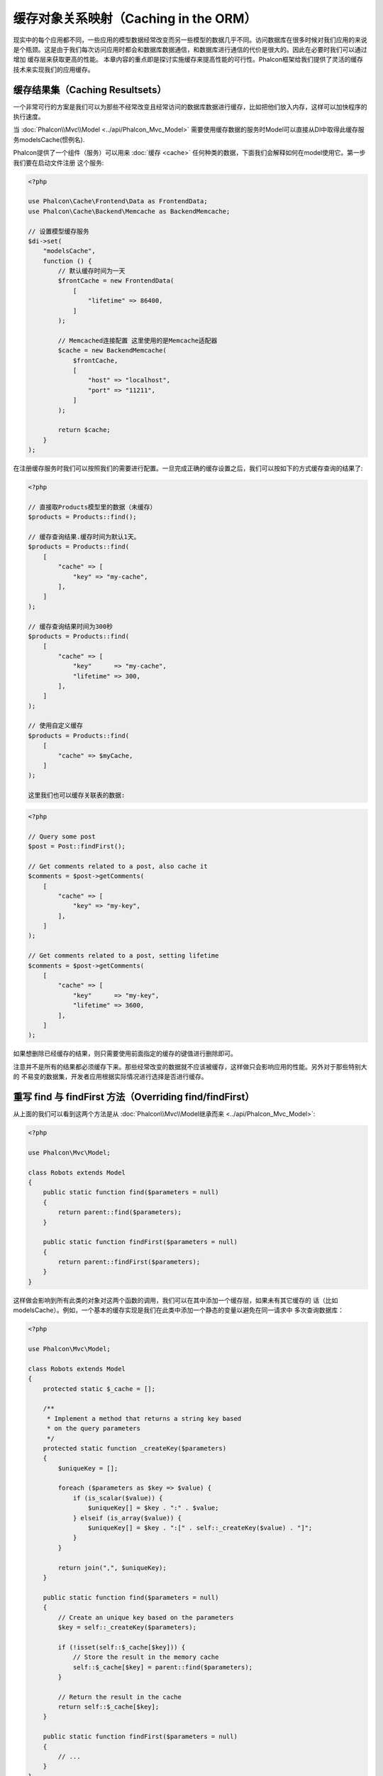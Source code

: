 缓存对象关系映射（Caching in the ORM）
======================================

现实中的每个应用都不同，一些应用的模型数据经常改变而另一些模型的数据几乎不同。访问数据库在很多时候对我们应用的来说
是个瓶颈。这是由于我们每次访问应用时都会和数据库数据通信，和数据库进行通信的代价是很大的。因此在必要时我们可以通过增加
缓存层来获取更高的性能。
本章内容的重点即是探讨实施缓存来提高性能的可行性。Phalcon框架给我们提供了灵活的缓存技术来实现我们的应用缓存。

缓存结果集（Caching Resultsets）
--------------------------------
一个非常可行的方案是我们可以为那些不经常改变且经常访问的数据库数据进行缓存，比如把他们放入内存，这样可以加快程序的执行速度。

当 :doc:`Phalcon\\Mvc\\Model <../api/Phalcon_Mvc_Model>` 需要使用缓存数据的服务时Model可以直接从DI中取得此缓存服务modelsCache(惯例名).

Phalcon提供了一个组件（服务）可以用来 :doc:`缓存 <cache>` 任何种类的数据，下面我们会解释如何在model使用它。第一步我们要在启动文件注册
这个服务:

.. code-block:: php

    <?php

    use Phalcon\Cache\Frontend\Data as FrontendData;
    use Phalcon\Cache\Backend\Memcache as BackendMemcache;

    // 设置模型缓存服务
    $di->set(
        "modelsCache",
        function () {
            // 默认缓存时间为一天
            $frontCache = new FrontendData(
                [
                    "lifetime" => 86400,
                ]
            );

            // Memcached连接配置 这里使用的是Memcache适配器
            $cache = new BackendMemcache(
                $frontCache,
                [
                    "host" => "localhost",
                    "port" => "11211",
                ]
            );

            return $cache;
        }
    );

在注册缓存服务时我们可以按照我们的需要进行配置。一旦完成正确的缓存设置之后，我们可以按如下的方式缓存查询的结果了:

.. code-block:: php

    <?php

    // 直接取Products模型里的数据（未缓存）
    $products = Products::find();

    // 缓存查询结果.缓存时间为默认1天。
    $products = Products::find(
        [
            "cache" => [
                "key" => "my-cache",
            ],
        ]
    );

    // 缓存查询结果时间为300秒
    $products = Products::find(
        [
            "cache" => [
                "key"      => "my-cache",
                "lifetime" => 300,
            ],
        ]
    );

    // 使用自定义缓存
    $products = Products::find(
        [
            "cache" => $myCache,
        ]
    );

    这里我们也可以缓存关联表的数据:

.. code-block:: php

    <?php

    // Query some post
    $post = Post::findFirst();

    // Get comments related to a post, also cache it
    $comments = $post->getComments(
        [
            "cache" => [
                "key" => "my-key",
            ],
        ]
    );

    // Get comments related to a post, setting lifetime
    $comments = $post->getComments(
        [
            "cache" => [
                "key"      => "my-key",
                "lifetime" => 3600,
            ],
        ]
    );

如果想删除已经缓存的结果，则只需要使用前面指定的缓存的键值进行删除即可。

注意并不是所有的结果都必须缓存下来。那些经常改变的数据就不应该被缓存，这样做只会影响应用的性能。另外对于那些特别大的
不易变的数据集，开发者应用根据实际情况进行选择是否进行缓存。

重写 find 与 findFirst 方法（Overriding find/findFirst）
--------------------------------------------------------
从上面的我们可以看到这两个方法是从 :doc:`Phalcon\\Mvc\\Model继承而来 <../api/Phalcon_Mvc_Model>`:

.. code-block:: php

    <?php

    use Phalcon\Mvc\Model;

    class Robots extends Model
    {
        public static function find($parameters = null)
        {
            return parent::find($parameters);
        }

        public static function findFirst($parameters = null)
        {
            return parent::findFirst($parameters);
        }
    }

这样做会影响到所有此类的对象对这两个函数的调用，我们可以在其中添加一个缓存层，如果未有其它缓存的
话（比如modelsCache）。例如，一个基本的缓存实现是我们在此类中添加一个静态的变量以避免在同一请求中
多次查询数据库：

.. code-block:: php

    <?php

    use Phalcon\Mvc\Model;

    class Robots extends Model
    {
        protected static $_cache = [];

        /**
         * Implement a method that returns a string key based
         * on the query parameters
         */
        protected static function _createKey($parameters)
        {
            $uniqueKey = [];

            foreach ($parameters as $key => $value) {
                if (is_scalar($value)) {
                    $uniqueKey[] = $key . ":" . $value;
                } elseif (is_array($value)) {
                    $uniqueKey[] = $key . ":[" . self::_createKey($value) . "]";
                }
            }

            return join(",", $uniqueKey);
        }

        public static function find($parameters = null)
        {
            // Create an unique key based on the parameters
            $key = self::_createKey($parameters);

            if (!isset(self::$_cache[$key])) {
                // Store the result in the memory cache
                self::$_cache[$key] = parent::find($parameters);
            }

            // Return the result in the cache
            return self::$_cache[$key];
        }

        public static function findFirst($parameters = null)
        {
            // ...
        }
    }

访问数据要远比计算key值慢的多，我们在这里定义自己需要的key生成方式。注意好的键可以避免冲突，这样就可以依据不同的key值
取得不同的缓存结果。

上面的例子中我们把缓存放在了内存中，这做为第一级的缓存。当然我们也可以在第一层缓存的基本上实现第二层的缓存比如使用
APC/XCache或是使用NoSQL数据库（如MongoDB等）：

.. code-block:: php

    <?php

    public static function find($parameters = null)
    {
        // Create an unique key based on the parameters
        $key = self::_createKey($parameters);

        if (!isset(self::$_cache[$key])) {
            // We're using APC as second cache
            if (apc_exists($key)) {

                $data = apc_fetch($key);

                // Store the result in the memory cache
                self::$_cache[$key] = $data;

                return $data;
            }

            // There are no memory or apc cache
            $data = parent::find($parameters);

            // Store the result in the memory cache
            self::$_cache[$key] = $data;

            // Store the result in APC
            apc_store($key, $data);

            return $data;
        }

        // Return the result in the cache
        return self::$_cache[$key];
    }

这样我们可以对每个模型的缓存进行完全的控制，如果其他的模型也需要共用此缓存，可以建立一个模型缓存基类：

.. code-block:: php

    <?php

    use Phalcon\Mvc\Model;

    class CacheableModel extends Model
    {
        protected static function _createKey($parameters)
        {
            // ... Create a cache key based on the parameters
        }

        public static function find($parameters = null)
        {
            // ... Custom caching strategy
        }

        public static function findFirst($parameters = null)
        {
            // ... Custom caching strategy
        }
    }

然后把这个类作为其它缓存类的基类：

.. code-block:: php

    <?php

    class Robots extends CacheableModel
    {

    }

强制缓存（Forcing Cache）
-------------------------
前面的例子中我们在 :doc:`Phalcon\\Mvc\\Model <../api/Phalcon_Mvc_Model>` 中使用框架内建的缓存组件。为实现强制缓存我们传递了cache作为参数：

.. code-block:: php

    <?php

    // 缓存查询结果5分钟
    $products = Products::find(
        [
            "cache" => [
                "key"      => "my-cache",
                "lifetime" => 300,
            ],
        ]
    );

这给了我们自由选择需要缓存的查询结果，但是如果我们想对模型中的所有查询结果进行缓存，那么我们可以重写find/findFirst方法：

.. code-block:: php

    <?php

    use Phalcon\Mvc\Model;

    class Robots extends Model
    {
        protected static function _createKey($parameters)
        {
            // ... Create a cache key based on the parameters
        }

        public static function find($parameters = null)
        {
            // Convert the parameters to an array
            if (!is_array($parameters)) {
                $parameters = [$parameters];
            }

            // Check if a cache key wasn't passed
            // and create the cache parameters
            if (!isset($parameters["cache"])) {
                $parameters["cache"] = [
                    "key"      => self::_createKey($parameters),
                    "lifetime" => 300,
                ];
            }

            return parent::find($parameters);
        }

        public static function findFirst($parameters = null)
        {
            // ...
        }

    }

缓存 PHQL 查询（Caching PHQL Queries）
--------------------------------------
ORM中的所有查询，不论多高级的查询方法，内部都是通过PHQL进行实现的。PHQL可以让我们非常自由的创建各种查询，当然这些查询也可以被缓存：

.. code-block:: php

    <?php

    $phql = "SELECT * FROM Cars WHERE name = :name:";

    $query = $this->modelsManager->createQuery($phql);

    $query->cache(
        [
            "key"      => "cars-by-name",
            "lifetime" => 300,
        ]
    );

    $cars = $query->execute(
        [
            "name" => "Audi",
        ]
    );

如果不想使用隐式的缓存，尽管使用你想用的缓存方式：

.. code-block:: php

    <?php

    $phql = "SELECT * FROM Cars WHERE name = :name:";

    $cars = $this->modelsManager->executeQuery(
        $phql,
        [
            "name" => "Audi",
        ]
    );

    apc_store("my-cars", $cars);

可重用的相关记录（Reusable Related Records）
--------------------------------------------
一些模型可能与其他模型之间有关联关系。下面的例子可以让我们非常容易的在内存中检索相关联的数据：

.. code-block:: php

    <?php

    // Get some invoice
    $invoice = Invoices::findFirst();

    // Get the customer related to the invoice
    $customer = $invoice->customer;

    // Print his/her name
    echo $customer->name, "\n";

这个例子非常简单，依据查询到的订单信息取得用户信息之后再取得用户名。下面的例子也是如此：我们查询了一些订单的信息，然后取得这些订单相关联
用户的信息，之后取得用户名：

.. code-block:: php

    <?php

    // Get a set of invoices
    // SELECT * FROM invoices;
    $invoices = Invoices::find();

    foreach ($invoices as $invoice) {
        // Get the customer related to the invoice
        // SELECT * FROM customers WHERE id = ?;
        $customer = $invoice->customer;

        // Print his/her name
        echo $customer->name, "\n";
    }

每个客户可能会有一个或多个帐单，这就意味着客户对象没必须取多次。为了避免一次次的重复取客户信息，我们这里设置关系为reusable为true,
这样ORM就可以重复使用客户信息：

.. code-block:: php

    <?php

    use Phalcon\Mvc\Model;

    class Invoices extends Model
    {
        public function initialize()
        {
            $this->belongsTo(
                "customers_id",
                "Customer",
                "id",
                [
                    "reusable" => true,
                ]
            );
        }
    }

此Cache存在于内存中，这意味着当请求结束时缓存数据即被释放。我们也可以通过重写模型管理器的方式实现更加复杂的缓存：

.. code-block:: php

    <?php

    use Phalcon\Mvc\Model\Manager as ModelManager;

    class CustomModelsManager extends ModelManager
    {
        /**
         * Returns a reusable object from the cache
         *
         * @param string $modelName
         * @param string $key
         * @return object
         */
        public function getReusableRecords($modelName, $key)
        {
            // If the model is Products use the APC cache
            if ($modelName === "Products") {
                return apc_fetch($key);
            }

            // For the rest, use the memory cache
            return parent::getReusableRecords($modelName, $key);
        }

        /**
         * Stores a reusable record in the cache
         *
         * @param string $modelName
         * @param string $key
         * @param mixed $records
         */
        public function setReusableRecords($modelName, $key, $records)
        {
            // If the model is Products use the APC cache
            if ($modelName === "Products") {
                apc_store($key, $records);

                return;
            }

            // For the rest, use the memory cache
            parent::setReusableRecords($modelName, $key, $records);
        }
    }

别忘记注册模型管理器到DI中：

.. code-block:: php

    <?php

    $di->setShared(
        "modelsManager",
        function () {
            return new CustomModelsManager();
        }
    );

缓存相关记录（Caching Related Records）
---------------------------------------
当使用find或findFirst查询关联数据时，ORM内部会自动的依据以下规则创建查询条件：

+---------------------+-----------------------------------------------------------------------------------------+---------------------+
| 类型                | 描述                                                                                    | 隐含方法            |
+=====================+=========================================================================================+=====================+
| Belongs-To          | 直接的返回模型相关的记录                                                                | findFirst           |
+---------------------+-----------------------------------------------------------------------------------------+---------------------+
| Has-One             | 直接的返回模型相关的记录                                                                | findFirst           |
+---------------------+-----------------------------------------------------------------------------------------+---------------------+
| Has-Many            | 返回模型相关的记录集合                                                                  | find                |
+---------------------+-----------------------------------------------------------------------------------------+---------------------+

这意味着当我们取得关联记录时，我们需要解析如何取得数据的方法：

.. code-block:: php

    <?php

    // Get some invoice
    $invoice = Invoices::findFirst();

    // Get the customer related to the invoice
    $customer = $invoice->customer; // Invoices::findFirst("...");

    // Same as above
    $customer = $invoice->getCustomer(); // Invoices::findFirst("...");

因此，我们可以替换掉Invoices模型中的findFirst方法然后实现我们使用适合的方法

.. code-block:: php

    <?php

    use Phalcon\Mvc\Model;

    class Invoices extends Model
    {
        public static function findFirst($parameters = null)
        {
            // ... Custom caching strategy
        }
    }

递归缓存相关记录（Caching Related Records Recursively）
-------------------------------------------------------
在这种场景下我们假定我们每次取主记录时都会取模型的关联记录，如果我们此时保存这些记录可能会为我们的系统带来一些性能上的提升：

.. code-block:: php

    <?php

    use Phalcon\Mvc\Model;

    class Invoices extends Model
    {
        protected static function _createKey($parameters)
        {
            // ... Create a cache key based on the parameters
        }

        protected static function _getCache($key)
        {
            // Returns data from a cache
        }

        protected static function _setCache($key)
        {
            // Stores data in the cache
        }

        public static function find($parameters = null)
        {
            // Create a unique key
            $key = self::_createKey($parameters);

            // Check if there are data in the cache
            $results = self::_getCache($key);

            // Valid data is an object
            if (is_object($results)) {
                return $results;
            }

            $results = [];

            $invoices = parent::find($parameters);

            foreach ($invoices as $invoice) {
                // Query the related customer
                $customer = $invoice->customer;

                // Assign it to the record
                $invoice->customer = $customer;

                $results[] = $invoice;
            }

            // Store the invoices in the cache + their customers
            self::_setCache($key, $results);

            return $results;
        }

        public function initialize()
        {
            // Add relations and initialize other stuff
        }
    }

从已经缓存的订单中取得用户信息，可以减少系统的负载。注意我们也可以使用PHQL来实现这个，下面使用了PHQL来实现：

.. code-block:: php

    <?php

    use Phalcon\Mvc\Model;

    class Invoices extends Model
    {
        public function initialize()
        {
            // Add relations and initialize other stuff
        }

        protected static function _createKey($conditions, $params)
        {
            // ... Create a cache key based on the parameters
        }

        public function getInvoicesCustomers($conditions, $params = null)
        {
            $phql = "SELECT Invoices.*, Customers.* FROM Invoices JOIN Customers WHERE " . $conditions;

            $query = $this->getModelsManager()->executeQuery($phql);

            $query->cache(
                [
                    "key"      => self::_createKey($conditions, $params),
                    "lifetime" => 300,
                ]
            );

            return $query->execute($params);
        }

    }

基于条件的缓存（Caching based on Conditions）
---------------------------------------------
此例中，根据不同的条件实施缓存：

+---------------------+--------------------+
|类型                 |缓存                |
+=====================+====================+
| 1 - 10000           | mongo1             |
+---------------------+--------------------+
| 10000 - 20000       | mongo2             |
+---------------------+--------------------+
| > 20000             | mongo3             |
+---------------------+--------------------+

最简单的方式即是为模型类添加一个静态的方法，此方法中我们指定要使用的缓存：

.. code-block:: php

    <?php

    use Phalcon\Mvc\Model;

    class Robots extends Model
    {
        public static function queryCache($initial, $final)
        {
            if ($initial >= 1 && $final < 10000) {
                return self::find(
                    [
                        "id >= " . $initial . " AND id <= " . $final,
                        "cache" => [
                            "service" => "mongo1",
                        ],
                    ]
                );
            }

            if ($initial >= 10000 && $final <= 20000) {
                return self::find(
                    [
                        "id >= " . $initial . " AND id <= " . $final,
                        "cache" => [
                            "service" => "mongo2",
                        ],
                    ]
                );
            }

            if ($initial > 20000) {
                return self::find(
                    [
                        "id >= " . $initial,
                        "cache" => [
                            "service" => "mongo3",
                        ],
                    ]
                );
            }
        }
    }

这个方法是可以解决问题，不过如果我们需要添加其它的参数比如排序或条件等等，我们还要创建更复杂的方法。另外当我们使用find/findFirst来查询关联数据时此方法亦会失效：

.. code-block:: php

    <?php

    $robots = Robots::find("id < 1000");
    $robots = Robots::find("id > 100 AND type = 'A'");
    $robots = Robots::find("(id > 100 AND type = 'A') AND id < 2000");

    $robots = Robots::find(
        [
            "(id > ?0 AND type = 'A') AND id < ?1",
            "bind"  => [100, 2000],
            "order" => "type",
        ]
    );

为了实现这个，我们需要拦截中间语言解析，然后书写相关的代码以定制缓存：
首先我们需要创建自定义的创建器，然后我们可以使用它来创建自己定义的查询：

.. code-block:: php

    <?php

    use Phalcon\Mvc\Model\Query\Builder as QueryBuilder;

    class CustomQueryBuilder extends QueryBuilder
    {
        public function getQuery()
        {
            $query = new CustomQuery($this->getPhql());

            $query->setDI($this->getDI());

            return $query;
        }
    }

这里我们返回的是CustomQuery而不是不直接的返回 :doc:`Phalcon\\Mvc\\Model\\Query <../api/Phalcon_Mvc_Model_Query>`， 类定义如下所示：

.. code-block:: php

    <?php

    use Phalcon\Mvc\Model\Query as ModelQuery;

    class CustomQuery extends ModelQuery
    {
        /**
         * The execute method is overridden
         */
        public function execute($params = null, $types = null)
        {
            // Parse the intermediate representation for the SELECT
            $ir = $this->parse();

            // Check if the query has conditions
            if (isset($ir["where"])) {
                // The fields in the conditions can have any order
                // We need to recursively check the conditions tree
                // to find the info we're looking for
                $visitor = new CustomNodeVisitor();

                // Recursively visits the nodes
                $visitor->visit($ir["where"]);

                $initial = $visitor->getInitial();
                $final   = $visitor->getFinal();

                // Select the cache according to the range
                // ...

                // Check if the cache has data
                // ...
            }

            // Execute the query
            $result = $this->_executeSelect($ir, $params, $types);

            // Cache the result
            // ...

            return $result;
        }
    }

这里我们实现了一个帮助类，用递归的方式来检查条件中的查询字段，方便我们了解需要使用缓存的范围（即检查条件以确认实施查询缓存的范围）：

.. code-block:: php

    <?php

    class CustomNodeVisitor
    {
        protected $_initial = 0;

        protected $_final = 25000;

        public function visit($node)
        {
            switch ($node["type"]) {
                case "binary-op":
                    $left  = $this->visit($node["left"]);
                    $right = $this->visit($node["right"]);

                    if (!$left || !$right) {
                        return false;
                    }

                    if ($left === "id") {
                        if ($node["op"] === ">") {
                            $this->_initial = $right;
                        }

                        if ($node["op"] === "=") {
                            $this->_initial = $right;
                        }

                        if ($node["op"] === ">=") {
                            $this->_initial = $right;
                        }

                        if ($node["op"] === "<") {
                            $this->_final = $right;
                        }

                        if ($node["op"] === "<=") {
                            $this->_final = $right;
                        }
                    }

                    break;

                case "qualified":
                    if ($node["name"] === "id") {
                        return "id";
                    }

                    break;

                case "literal":
                    return $node["value"];

                default:
                    return false;
            }
        }

        public function getInitial()
        {
            return $this->_initial;
        }

        public function getFinal()
        {
            return $this->_final;
        }
    }

最后，我们替换Robots模型中的查询方法，以使用我们创建的自定义类：

.. code-block:: php

    <?php

    use Phalcon\Mvc\Model;

    class Robots extends Model
    {
        public static function find($parameters = null)
        {
            if (!is_array($parameters)) {
                $parameters = [$parameters];
            }

            $builder = new CustomQueryBuilder($parameters);

            $builder->from(get_called_class());

            $query = $builder->getQuery();

            if (isset($parameters["bind"])) {
                return $query->execute($parameters["bind"]);
            } else {
                return $query->execute();
            }
        }
    }

缓存 PHQL 查询计划（Caching of PHQL planning）
----------------------------------------------
像大多数现代的操作系统一样PHQL内部会缓存执行计划，如果同样的语句多次执行，PHQL会使用之前生成的查询计划以提升系统的性能，
对开发者来说只采用绑定参数的形式传递参数即可实现：

.. code-block:: php

    <?php

    for ($i = 1; $i <= 10; $i++) {
        $phql = "SELECT * FROM Store\Robots WHERE id = " . $i;

        $robots = $this->modelsManager->executeQuery($phql);

        // ...
    }

上面的例子中，Phalcon产生了10个查询计划，这导致了应用的内存使用量增加。重写以上代码，我们使用绑定参数的这个优点可以减少系统和数据库的过多操作：

.. code-block:: php

    <?php

    $phql = "SELECT * FROM Store\Robots WHERE id = ?0";

    for ($i = 1; $i <= 10; $i++) {
        $robots = $this->modelsManager->executeQuery(
            $phql,
            [
                $i,
            ]
        );

        // ...
    }

使用PHQL查询亦可以提升查询性能：

.. code-block:: php

    <?php

    $phql = "SELECT * FROM Store\Robots WHERE id = ?0";

    $query = $this->modelsManager->createQuery($phql);

    for ($i = 1; $i <= 10; $i++) {
        $robots = $query->execute(
            $phql,
            [
                $i,
            ]
        );

        // ...
    }

`预先准备的查询语句`_ 的查询计划亦可以被大多数的数据库所缓存，这样可以减少执行的时间，也可以使我们的系统免受 `SQL注入`_ 的影响。

.. _`预先准备的查询语句`: http://en.wikipedia.org/wiki/Prepared_statement
.. _`SQL注入`: http://en.wikipedia.org/wiki/SQL_injection

